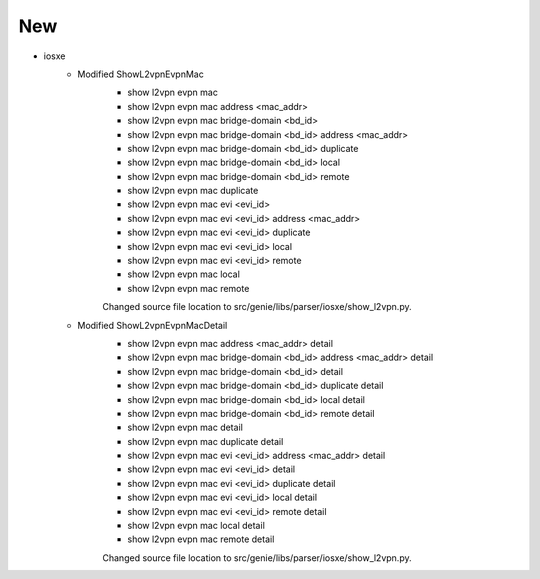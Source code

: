 --------------------------------------------------------------------------------
                                      New
--------------------------------------------------------------------------------

* iosxe
    * Modified ShowL2vpnEvpnMac
        * show l2vpn evpn mac
        * show l2vpn evpn mac address <mac_addr>
        * show l2vpn evpn mac bridge-domain <bd_id>
        * show l2vpn evpn mac bridge-domain <bd_id> address <mac_addr>
        * show l2vpn evpn mac bridge-domain <bd_id> duplicate
        * show l2vpn evpn mac bridge-domain <bd_id> local
        * show l2vpn evpn mac bridge-domain <bd_id> remote
        * show l2vpn evpn mac duplicate
        * show l2vpn evpn mac evi <evi_id>
        * show l2vpn evpn mac evi <evi_id> address <mac_addr>
        * show l2vpn evpn mac evi <evi_id> duplicate
        * show l2vpn evpn mac evi <evi_id> local
        * show l2vpn evpn mac evi <evi_id> remote
        * show l2vpn evpn mac local
        * show l2vpn evpn mac remote

        Changed source file location to src/genie/libs/parser/iosxe/show_l2vpn.py.

    * Modified ShowL2vpnEvpnMacDetail
        * show l2vpn evpn mac address <mac_addr> detail
        * show l2vpn evpn mac bridge-domain <bd_id> address <mac_addr> detail
        * show l2vpn evpn mac bridge-domain <bd_id> detail
        * show l2vpn evpn mac bridge-domain <bd_id> duplicate detail
        * show l2vpn evpn mac bridge-domain <bd_id> local detail
        * show l2vpn evpn mac bridge-domain <bd_id> remote detail
        * show l2vpn evpn mac detail
        * show l2vpn evpn mac duplicate detail
        * show l2vpn evpn mac evi <evi_id> address <mac_addr> detail
        * show l2vpn evpn mac evi <evi_id> detail
        * show l2vpn evpn mac evi <evi_id> duplicate detail
        * show l2vpn evpn mac evi <evi_id> local detail
        * show l2vpn evpn mac evi <evi_id> remote detail
        * show l2vpn evpn mac local detail
        * show l2vpn evpn mac remote detail

        Changed source file location to src/genie/libs/parser/iosxe/show_l2vpn.py.
